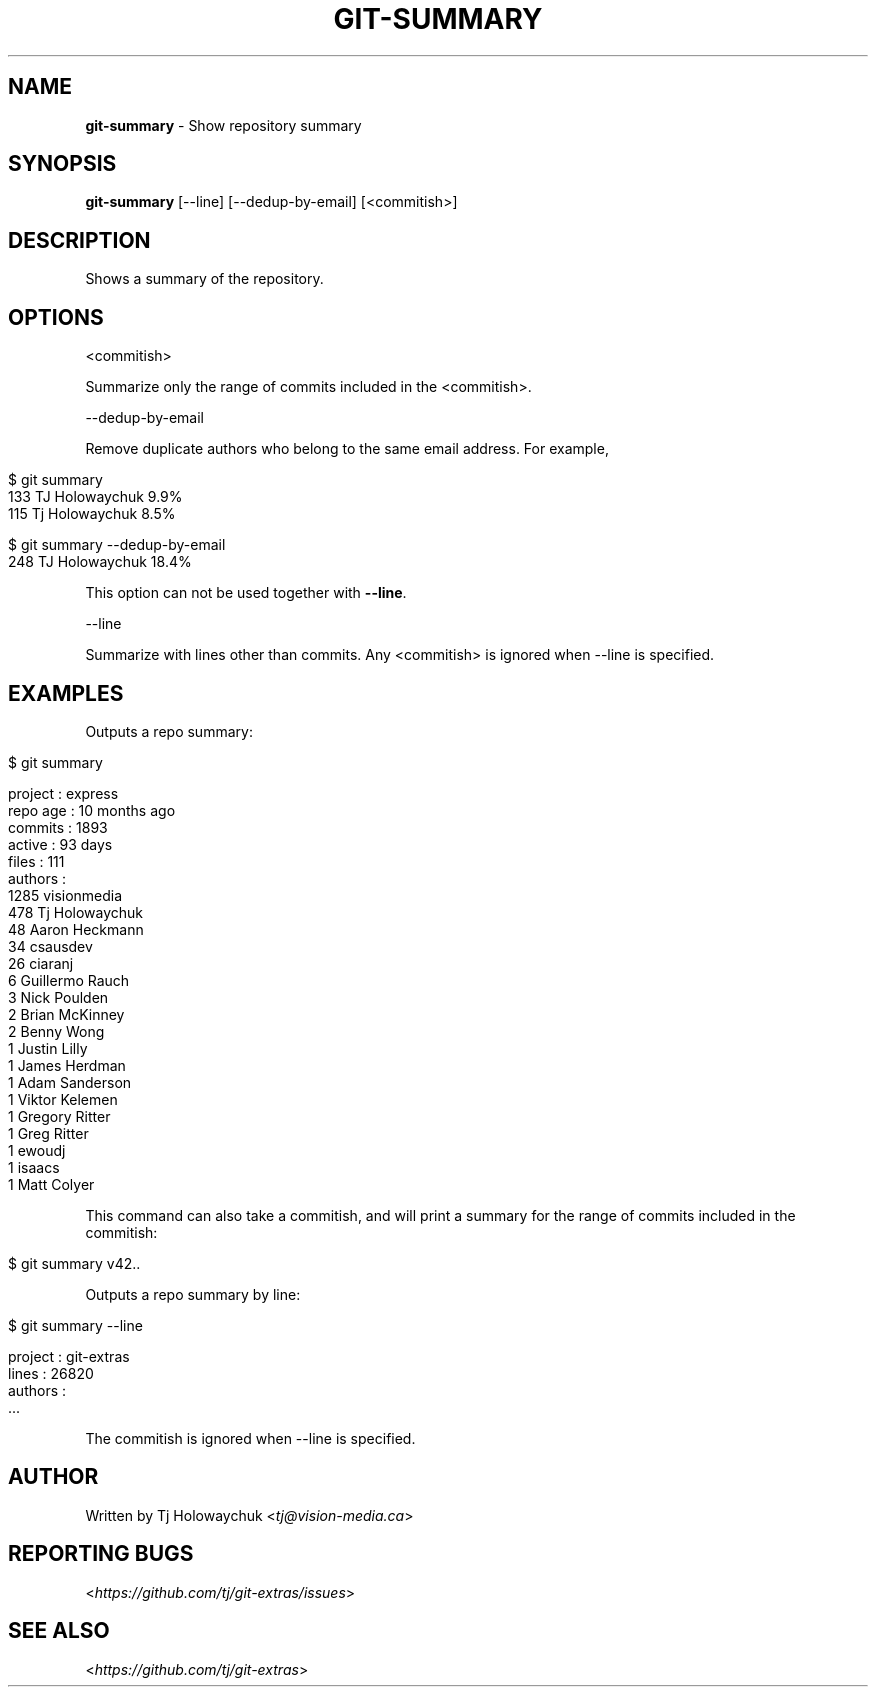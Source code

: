 .\" generated with Ronn/v0.7.3
.\" http://github.com/rtomayko/ronn/tree/0.7.3
.
.TH "GIT\-SUMMARY" "1" "October 2019" "" "Git Extras"
.
.SH "NAME"
\fBgit\-summary\fR \- Show repository summary
.
.SH "SYNOPSIS"
\fBgit\-summary\fR [\-\-line] [\-\-dedup\-by\-email] [<commitish>]
.
.SH "DESCRIPTION"
Shows a summary of the repository\.
.
.SH "OPTIONS"
<commitish>
.
.P
Summarize only the range of commits included in the <commitish>\.
.
.P
\-\-dedup\-by\-email
.
.P
Remove duplicate authors who belong to the same email address\. For example,
.
.IP "" 4
.
.nf

$ git summary
\.\.\.
133  TJ Holowaychuk            9\.9%
115  Tj Holowaychuk            8\.5%

$ git summary \-\-dedup\-by\-email
\.\.\.
248  TJ Holowaychuk            18\.4%
.
.fi
.
.IP "" 0
.
.P
This option can not be used together with \fB\-\-line\fR\.
.
.P
\-\-line
.
.P
Summarize with lines other than commits\. Any <commitish> is ignored when \-\-line is specified\.
.
.SH "EXAMPLES"
Outputs a repo summary:
.
.IP "" 4
.
.nf

$ git summary

project  : express
repo age : 10 months ago
commits  : 1893
active   : 93 days
files    : 111
authors  :
 1285 visionmedia
  478 Tj Holowaychuk
   48 Aaron Heckmann
   34 csausdev
   26 ciaranj
    6 Guillermo Rauch
    3 Nick Poulden
    2 Brian McKinney
    2 Benny Wong
    1 Justin Lilly
    1 James Herdman
    1 Adam Sanderson
    1 Viktor Kelemen
    1 Gregory Ritter
    1 Greg Ritter
    1 ewoudj
    1 isaacs
    1 Matt Colyer
.
.fi
.
.IP "" 0
.
.P
This command can also take a commitish, and will print a summary for the range of commits included in the commitish:
.
.IP "" 4
.
.nf

$ git summary v42\.\.
.
.fi
.
.IP "" 0
.
.P
Outputs a repo summary by line:
.
.IP "" 4
.
.nf

$ git summary \-\-line

project  : git\-extras
lines    : 26820
authors  :
  \.\.\.
.
.fi
.
.IP "" 0
.
.P
The commitish is ignored when \-\-line is specified\.
.
.SH "AUTHOR"
Written by Tj Holowaychuk <\fItj@vision\-media\.ca\fR>
.
.SH "REPORTING BUGS"
<\fIhttps://github\.com/tj/git\-extras/issues\fR>
.
.SH "SEE ALSO"
<\fIhttps://github\.com/tj/git\-extras\fR>
